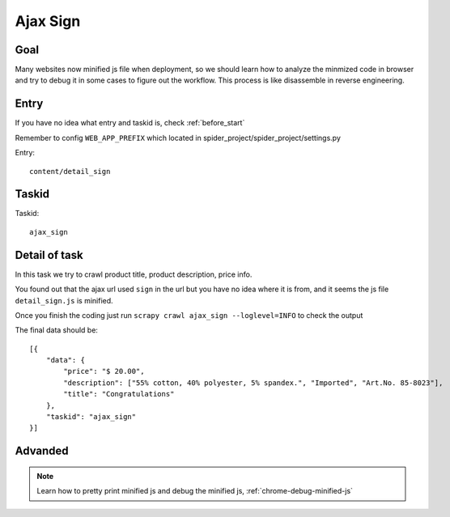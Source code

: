 =================
Ajax Sign
=================

------------------
Goal
------------------

Many websites now minified js file when deployment, so we should learn how to analyze the minmized code in browser and try to debug it in some cases to figure out the workflow. This process is like disassemble in reverse engineering.

------------------
Entry
------------------

If you have no idea what entry and taskid is, check :ref:`before_start`

Remember to config ``WEB_APP_PREFIX`` which located in spider_project/spider_project/settings.py

Entry::

    content/detail_sign

------------------
Taskid
------------------

Taskid::

    ajax_sign

------------------
Detail of task
------------------

In this task we try to crawl product title, product description, price info.

You found out that the ajax url used ``sign`` in the url but you have no idea where it is from, and it seems the js file ``detail_sign.js`` is minified.

Once you finish the coding just run ``scrapy crawl ajax_sign --loglevel=INFO`` to check the output

The final data should be::

    [{
        "data": {
            "price": "$ 20.00",
            "description": ["55% cotton, 40% polyester, 5% spandex.", "Imported", "Art.No. 85-8023"],
            "title": "Congratulations"
        },
        "taskid": "ajax_sign"
    }]

------------------
Advanded
------------------

.. note::

    Learn how to pretty print minified js and debug the minified js, :ref:`chrome-debug-minified-js`
